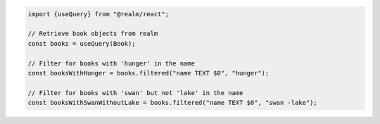 .. code-block:: typescript

   import {useQuery} from "@realm/react";

   // Retrieve book objects from realm
   const books = useQuery(Book);

   // Filter for books with 'hunger' in the name
   const booksWithHunger = books.filtered("name TEXT $0", "hunger");

   // Filter for books with 'swan' but not 'lake' in the name
   const booksWithSwanWithoutLake = books.filtered("name TEXT $0", "swan -lake");
